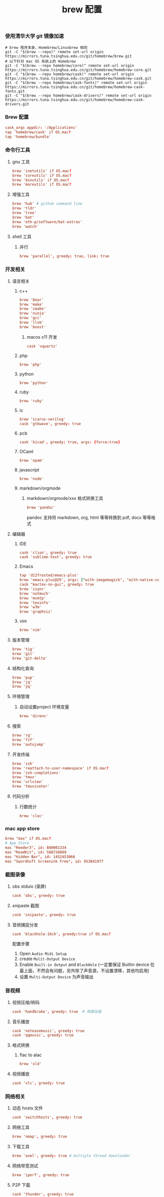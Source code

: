 #+TITLE:  brew 配置
#+AUTHOR: 孙建康（rising.lambda）
#+EMAIL:  rising.lambda@gmail.com

#+DESCRIPTION: brew 配置文件
#+PROPERTY:    header-args        :comments org
#+PROPERTY:    header-args        :mkdirp yes
#+OPTIONS:     num:nil toc:nil todo:nil tasks:nil tags:nil
#+OPTIONS:     skip:nil author:nil email:nil creator:nil timestamp:nil
#+INFOJS_OPT:  view:nil toc:nil ltoc:t mouse:underline buttons:0 path:http://orgmode.org/org-info.js

*** 使用清华大学 git 镜像加速
    #+BEGIN_SRC shell :tangle no :exports code :results none
      # brew 程序本身，Homebrew/Linuxbrew 相同
      git -C "$(brew --repo)" remote set-url origin https://mirrors.tuna.tsinghua.edu.cn/git/homebrew/brew.git
      # 以下针对 mac OS 系统上的 Homebrew
      git -C "$(brew --repo homebrew/core)" remote set-url origin https://mirrors.tuna.tsinghua.edu.cn/git/homebrew/homebrew-core.git
      git -C "$(brew --repo homebrew/cask)" remote set-url origin https://mirrors.tuna.tsinghua.edu.cn/git/homebrew/homebrew-cask.git
      git -C "$(brew --repo homebrew/cask-fonts)" remote set-url origin https://mirrors.tuna.tsinghua.edu.cn/git/homebrew/homebrew-cask-fonts.git
      git -C "$(brew --repo homebrew/cask-drivers)" remote set-url origin https://mirrors.tuna.tsinghua.edu.cn/git/homebrew/homebrew-cask-drivers.git
    #+END_SRC

*** Brew 配置
    #+BEGIN_SRC conf :tangle (m/resolve "${m/xdg.conf.d}/homebrew-bundle/Brewfile") :exports code :results none :eval never :comments link
      cask_args appdir: '/Applications'
      tap 'homebrew/cask' if OS.mac?
      tap 'homebrew/bundle'
    #+END_SRC

    
*** 命令行工具
**** gnu 工具
     #+BEGIN_SRC  conf :tangle (m/resolve "${m/xdg.conf.d}/homebrew-bundle/Brewfile") :exports code :results none :eval never :comments link
       brew 'inetutils' if OS.mac?
       brew 'coreutils' if OS.mac?
       brew 'binutils' if OS.mac?
       brew 'moreutils' if OS.mac?
     #+END_SRC
    
**** 增强工具
     #+BEGIN_SRC  conf :tangle (m/resolve "${m/xdg.conf.d}/homebrew-bundle/Brewfile") :exports code :results none :eval never :comments link
       brew 'hub' # github command line
       brew 'tldr'
       brew 'tree'
       brew 'bat'
       brew 'eth-p/software/bat-extras'
       brew 'watch'
     #+END_SRC

**** shell 工具
***** 并行
      #+BEGIN_SRC  conf :tangle (m/resolve "${m/xdg.conf.d}/homebrew-bundle/Brewfile") :exports code :results none :eval never :comments link
        brew 'parallel', greedy: true, link: true
      #+END_SRC

*** 开发相关
**** 语言相关
***** c++
      #+BEGIN_SRC  conf :tangle (m/resolve "${m/xdg.conf.d}/homebrew-bundle/Brewfile") :exports code :results none :eval never :comments link
        brew 'bear'
        brew 'make'
        brew 'cmake'
        brew 'ninja'
        brew 'gcc'
        brew 'llvm'
        brew 'boost'
      #+END_SRC
****** macos x11 开发
      #+BEGIN_SRC conf :tangle (m/resolve "${m/xdg.conf.d}/homebrew-bundle/Brewfile") :exports code :results none :eval never :comments link
        cask 'xquartz'
      #+END_SRC

***** php
      #+BEGIN_SRC  conf :tangle (m/resolve "${m/xdg.conf.d}/homebrew-bundle/Brewfile") :exports code :results none :eval never :comments link
        brew 'php'
      #+END_SRC
***** python
      #+BEGIN_SRC  conf :tangle (m/resolve "${m/xdg.conf.d}/homebrew-bundle/Brewfile") :exports code :results none :eval never :comments link
        brew 'python'
      #+END_SRC
***** ruby
      #+BEGIN_SRC  conf :tangle (m/resolve "${m/xdg.conf.d}/homebrew-bundle/Brewfile") :exports code :results none :eval never :comments link
        brew 'ruby'
      #+END_SRC  
***** ic
      #+BEGIN_SRC  conf :tangle (m/resolve "${m/xdg.conf.d}/homebrew-bundle/Brewfile") :exports code :results none :eval never :comments link
        brew 'icarus-verilog'
        cask 'gtkwave', greedy: true
      #+END_SRC
***** pcb
      #+BEGIN_SRC  conf :tangle (m/resolve "${m/xdg.conf.d}/homebrew-bundle/Brewfile") :exports code :results none :eval never :comments link
        cask 'kicad', greedy: true, args: {force:true}
      #+END_SRC 
***** OCaml
      #+BEGIN_SRC  conf :tangle (m/resolve "${m/xdg.conf.d}/homebrew-bundle/Brewfile") :exports code :results none :eval never :comments link
        brew 'opam'
      #+END_SRC
***** javascript
      #+BEGIN_SRC  conf :tangle (m/resolve "${m/xdg.conf.d}/homebrew-bundle/Brewfile") :exports code :results none :eval never :comments link
        brew 'node'
      #+END_SRC
***** markdown/orgmode
****** markdown/orgmode/xxx 格式转换工具
       #+BEGIN_SRC  conf :tangle (m/resolve "${m/xdg.conf.d}/homebrew-bundle/Brewfile") :exports code :results none :eval never :comments link
         brew 'pandoc'
       #+END_SRC
       pandoc 支持将 markdown, org, html 等等转换到 pdf, docx 等等格式

**** 编辑器
***** IDE
      #+BEGIN_SRC  conf :tangle (m/resolve "${m/xdg.conf.d}/homebrew-bundle/Brewfile") :exports code :results none :eval never :comments link
        cask 'clion', greedy: true
        cask 'sublime-text', greedy: true
      #+END_SRC
***** Emacs
      #+BEGIN_SRC  conf :tangle (m/resolve "${m/xdg.conf.d}/homebrew-bundle/Brewfile") :exports code :results none :eval never :comments link
        tap 'd12frosted/emacs-plus'
        brew 'emacs-plus@29', args: ["with-imagemagick", "with-native-comp"]
        cask "mactex-no-gui", greedy: true
        brew 'isync'
        brew 'notmuch'
        brew 'msmtp'
        brew 'texinfo'
        brew 'w3m'
        brew 'graphviz'
      #+END_SRC
***** vim
      #+BEGIN_SRC  conf :tangle (m/resolve "${m/xdg.conf.d}/homebrew-bundle/Brewfile") :exports code :results none :eval never :comments link
        brew 'vim'
      #+END_SRC
      
**** 版本管理
     #+BEGIN_SRC  conf :tangle (m/resolve "${m/xdg.conf.d}/homebrew-bundle/Brewfile") :exports code :results none :eval never :comments link
       brew 'tig'
       brew 'git'
       brew 'git-delta'
     #+END_SRC

**** 结构化查询
     #+BEGIN_SRC  conf :tangle (m/resolve "${m/xdg.conf.d}/homebrew-bundle/Brewfile") :exports code :results none :eval never :comments link
       brew 'pup'
       brew 'jq'
       brew 'yq'
     #+END_SRC

**** 环境管理
***** 自动设置project 环境变量
      #+BEGIN_SRC  conf :tangle (m/resolve "${m/xdg.conf.d}/homebrew-bundle/Brewfile") :exports code :results none :eval never :comments link
        brew 'direnv'
      #+END_SRC

**** 搜索
     #+BEGIN_SRC  conf :tangle (m/resolve "${m/xdg.conf.d}/homebrew-bundle/Brewfile") :exports code :results none :eval never :comments link
       brew 'rg'
       brew 'fzf'
       brew 'autojump'
     #+END_SRC

**** 开发终端
     #+BEGIN_SRC  conf :tangle (m/resolve "${m/xdg.conf.d}/homebrew-bundle/Brewfile") :exports code :results none :eval never :comments link
       brew 'zsh'
       brew 'reattach-to-user-namespace' if OS.mac?
       brew 'zsh-completions'
       brew 'tmux'
       brew 'urlview'
       brew 'tmuxinator'
     #+END_SRC

**** 代码分析
***** 行数统计
      #+BEGIN_SRC  conf :tangle (m/resolve "${m/xdg.conf.d}/homebrew-bundle/Brewfile") :exports code :results none :eval never :comments link
        brew 'cloc'
      #+END_SRC
     
*** mac app store
    #+BEGIN_SRC  conf :tangle (m/resolve "${m/xdg.conf.d}/homebrew-bundle/Brewfile") :exports code :results none :eval never :comments link
      brew "mas" if OS.mac?
      # App Store
      mas "Reeder3", id: 880001334
      mas "ReadKit", id: 588726889
      mas "Hidden Bar", id: 1452453066
      mas "SwordSoft Screenink Free", id: 953841977
    #+END_SRC

*** 截图录像
**** obs stduio (录屏)
     #+BEGIN_SRC conf :tangle (m/resolve "${m/xdg.conf.d}/homebrew-bundle/Brewfile") :exports code :results none :eval never :comments link
       cask 'obs', greedy: true
     #+END_SRC
**** snipaste 截图
     #+BEGIN_SRC conf :tangle (m/resolve "${m/xdg.conf.d}/homebrew-bundle/Brewfile") :exports code :results none :eval never :comments link
       cask 'snipaste', greedy: true
     #+END_SRC
**** 音频捕捉分发
     #+BEGIN_SRC conf :tangle (m/resolve "${m/xdg.conf.d}/homebrew-bundle/Brewfile") :exports code :results none :eval never :comments link
       cask 'blackhole-16ch', greedy:true if OS.mac? 
     #+END_SRC
     配置步骤

     1. Open ~Audio Midi Setup~
     2. create ~Mulit-Output Device~
     3. Enable ~Built-in Output~ and ~BlackHole~ (一定要保证 Builtin device 在最上面，不然会有问题，另外除了声音源，不设置漂移，其他均启用)
     4. 设置 ~Multi-Output Device~ 为声音输出
*** 音视频
**** 视频压缩/转码
     #+BEGIN_SRC  conf :tangle (m/resolve "${m/xdg.conf.d}/homebrew-bundle/Brewfile") :exports code :results none :eval never :comments link
       cask 'handbrake', greedy: true  # 视屏压缩
     #+END_SRC
**** 音乐播放
     #+BEGIN_SRC  conf :tangle (m/resolve "${m/xdg.conf.d}/homebrew-bundle/Brewfile") :exports code :results none :eval never :comments link
       cask 'neteasemusic', greedy: true
       cask 'qqmusic', greedy: true
     #+END_SRC
**** 格式转换
***** flac to alac
      #+BEGIN_SRC  conf :tangle (m/resolve "${m/xdg.conf.d}/homebrew-bundle/Brewfile") :exports code :results none :eval never :comments link
        brew 'xld'
      #+END_SRC

**** 视频播放
     #+BEGIN_SRC  conf :tangle (m/resolve "${m/xdg.conf.d}/homebrew-bundle/Brewfile") :exports code :results none :eval never :comments link
       cask 'vlc', greedy: true
     #+END_SRC
*** 网络相关
**** 动态 hosts 文件
     #+BEGIN_SRC conf :tangle (m/resolve "${m/xdg.conf.d}/homebrew-bundle/Brewfile") :exports code :results none :eval never :comments link
       cask 'switchhosts', greedy: true
     #+END_SRC
**** 网络工具
     #+BEGIN_SRC conf :tangle (m/resolve "${m/xdg.conf.d}/homebrew-bundle/Brewfile") :exports code :results none :eval never :comments link
       brew 'nmap', greedy: true
     #+END_SRC
**** 下载工具
     #+BEGIN_SRC conf :tangle (m/resolve "${m/xdg.conf.d}/homebrew-bundle/Brewfile") :exports code :results none :eval never :comments link
       brew 'axel', greedy: true # multiple thread downloader
     #+END_SRC
**** 网络带宽测试
     #+BEGIN_SRC conf :tangle (m/resolve "${m/xdg.conf.d}/homebrew-bundle/Brewfile") :exports code :results none :eval never :comments link
       brew 'iperf', greedy: true
     #+END_SRC 
**** P2P 下载
     #+BEGIN_SRC conf :tangle (m/resolve "${m/xdg.conf.d}/homebrew-bundle/Brewfile") :exports code :results none :eval never :comments link
       cask 'thunder', greedy: true
     #+END_SRC
**** 浏览器
     #+BEGIN_SRC conf :tangle (m/resolve "${m/xdg.conf.d}/homebrew-bundle/Brewfile") :exports code :results none :eval never :comments link
       cask 'google-chrome', greedy: true
       cask 'firefox', greedy: true
     #+END_SRC
*** 系统安全
**** 防火墙
     #+BEGIN_SRC conf :tangle (m/resolve "${m/xdg.conf.d}/homebrew-bundle/Brewfile") :exports code :results none :eval never :comments link
       cask 'lulu', greedy: true
     #+END_SRC
*** 系统增强
**** 连续按键问题增强
     #+BEGIN_SRC conf :tangle (m/resolve "${m/xdg.conf.d}/homebrew-bundle/Brewfile") :exports code :results none :eval never :comments link
       cask 'unshaky', greedy: true # process the mac keyboard duplicate key problem
     #+END_SRC
**** 键盘映射
     #+BEGIN_SRC conf :tangle (m/resolve "${m/xdg.conf.d}/homebrew-bundle/Brewfile") :exports code :results none :eval never :comments link
       cask 'karabiner-elements', greedy: true
     #+END_SRC
**** 系统控制
     #+BEGIN_SRC conf :tangle (m/resolve "${m/xdg.conf.d}/homebrew-bundle/Brewfile") :exports code :results none :eval never :comments link
       cask 'hammerspoon', greedy: true
     #+END_SRC
**** 终端
     #+BEGIN_SRC  conf :tangle (m/resolve "${m/xdg.conf.d}/homebrew-bundle/Brewfile") :exports code :results none :eval never :comments link
       cask 'iterm2', greedy: true
     #+END_SRC
**** jvm
     #+BEGIN_SRC  conf :tangle (m/resolve "${m/xdg.conf.d}/homebrew-bundle/Brewfile") :exports code :results none :eval never :comments link
       brew 'openjdk'
     #+END_SRC
**** 输入法
     #+BEGIN_SRC  conf :tangle (m/resolve "${m/xdg.conf.d}/homebrew-bundle/Brewfile") :exports code :results none :eval never :comments link      
       cask 'squirrel', greedy: true
     #+END_SRC
*** 办公
**** 阅读
     #+BEGIN_SRC  conf :tangle (m/resolve "${m/xdg.conf.d}/homebrew-bundle/Brewfile") :exports code :results none :eval never :comments link
       cask 'kindle', greedy: true
     #+END_SRC
**** 字典
     #+BEGIN_SRC  conf :tangle (m/resolve "${m/xdg.conf.d}/homebrew-bundle/Brewfile") :exports code :results none :eval never :comments link
       cask 'youdaodict', greedy: true
     #+END_SRC
*** 聊天工具
    #+BEGIN_SRC  conf :tangle (m/resolve "${m/xdg.conf.d}/homebrew-bundle/Brewfile") :exports code :results none :eval never :comments link
      cask 'qq', greedy: true
      cask 'wechat', greedy: true
    #+END_SRC

*** 虚拟化
    #+BEGIN_SRC  conf :tangle (m/resolve "${m/xdg.conf.d}/homebrew-bundle/Brewfile") :exports code :results none :eval never :comments link
      cask 'docker', greedy: true
    #+END_SRC

*** 效率工具
**** 搜索/工作流（Alfred）
     #+BEGIN_SRC conf :tangle (m/resolve "${m/xdg.conf.d}/homebrew-bundle/Brewfile") :exports code :results none :eval never :comments link
       cask 'alfred', greedy: true
     #+END_SRC
**** 快捷键提示
     #+BEGIN_SRC conf :tangle (m/resolve "${m/xdg.conf.d}/homebrew-bundle/Brewfile") :exports code :results none :eval never :comments link
       cask 'cheatsheet', greedy: true
     #+END_SRC
**** 密码管理
     #+BEGIN_SRC conf :tangle (m/resolve "${m/xdg.conf.d}/homebrew-bundle/Brewfile") :exports code :results none :eval never :comments link
       cask '1password', greedy: true
     #+END_SRC
     
*** 系统清理
**** 软件卸载
     #+BEGIN_SRC conf :tangle (m/resolve "${m/xdg.conf.d}/homebrew-bundle/Brewfile") :exports code :results none :eval never :comments link
       cask 'appcleaner', greedy: true
     #+END_SRC

*** 压缩/解压
**** unarchiver (支持 windows 转码)
     #+BEGIN_SRC  conf :tangle (m/resolve "${m/xdg.conf.d}/homebrew-bundle/Brewfile") :exports code :results none :eval never :comments link
       cask 'the-unarchiver', greedy: true
     #+END_SRC
**** rar 解压
     #+BEGIN_SRC  conf :tangle (m/resolve "${m/xdg.conf.d}/homebrew-bundle/Brewfile") :exports code :results none :eval never :comments link
       brew 'unar'
     #+END_SRC
**** 并发 gzip 压缩解压
     #+BEGIN_SRC  conf :tangle (m/resolve "${m/xdg.conf.d}/homebrew-bundle/Brewfile") :exports code :results none :eval never :comments link
       brew 'pigz'
     #+END_SRC
*** 加密解密
**** 虚拟盘
     #+BEGIN_SRC  conf :tangle (m/resolve "${m/xdg.conf.d}/homebrew-bundle/Brewfile") :exports code :results none :eval never :comments link
       cask 'veracrypt', greedy: true
     #+END_SRC

*** 协作相关
    #+BEGIN_SRC conf :tangle (m/resolve "${m/xdg.conf.d}/homebrew-bundle/Brewfile") :exports code :results none :eval never :comments link
      brew 'tiger-vnc'
    #+END_SRC

*** 画图
**** 流程图/架构/框架
     #+BEGIN_SRC conf :tangle (m/resolve "${m/xdg.conf.d}/homebrew-bundle/Brewfile") :exports code :results none :eval never :comments link
       cask 'drawio', greedy: true
     #+END_SRC
*** 存储
**** 文件云存储
     #+BEGIN_SRC  conf :tangle (m/resolve "${m/xdg.conf.d}/homebrew-bundle/Brewfile") :exports code :results none :eval never :comments link
       cask 'baidunetdisk', greedy: true
       cask 'nutstore', greedy: true
     #+END_SRC
**** 笔记云存储
     #+BEGIN_SRC  conf :tangle (m/resolve "${m/xdg.conf.d}/homebrew-bundle/Brewfile") :exports code :results none :eval never :comments link
       cask 'yinxiangbiji', greedy: true
     #+END_SRC

     
    
    
     #+BEGIN_SRC shell :eval (or (and (eq m/os 'macos) "yes") "never") :shebang #!/bin/bash :exports none :tangle no :results output silent :noweb yes :prologue "exec 2>&1" :epilogue ":" :comments link
       #brew bundle --global
     #+END_SRC
